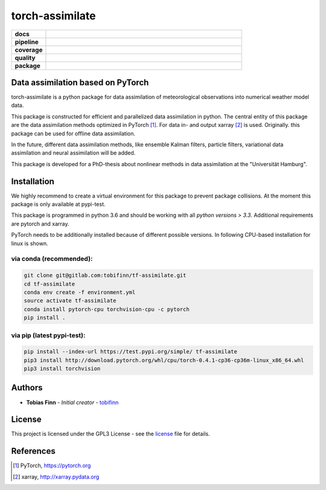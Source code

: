 torch-assimilate
================

.. start_badges

.. list-table::
    :stub-columns: 1
    :widths: 15 85

    * - docs
      - |docs|
    * - pipeline
      - |pipeline|
    * - coverage
      - |coverage|
    * - quality
      - |quality|
    * - package
      - |pypi-test| |pypi| |conda|

.. |pipeline| image:: https://gitlab.com/tobifinn/tf-assimilate/badges/dev/pipeline.svg
    :target: https://gitlab.com/tobifinn/tf-assimilate/pipelines
    :alt: Pipeline status
.. |coverage| image:: https://gitlab.com/tobifinn/tf-assimilate/badges/dev/coverage.svg
    :target: https://tobifinn.gitlab.io/tf-assimilate/coverage-report/
    :alt: Coverage report
.. |docs| image:: https://img.shields.io/badge/docs-sphinx-brightgreen.svg
    :target: https://tobifinn.gitlab.io/tf-assimilate/
    :alt: Documentation Status
.. |quality| image:: https://img.shields.io/badge/quality-codeclimate-brightgreen.svg
    :target: https://tobifinn.gitlab.io/tf-assimilate/coverage-report/codeclimate.html
.. |pypi| image:: https://img.shields.io/badge/pypi-unavailable-lightgrey.svg
    :target: https://pypi.org/project/tf-assimilate/
.. |pypi-test| image:: https://img.shields.io/badge/pypi_test-online-brightgreen.svg
    :target: https://test.pypi.org/project/tf-assimilate/
.. |conda| image:: https://img.shields.io/badge/conda-unavailable-lightgrey.svg
    :target: https://anaconda.org/tobifinn/tf-assimilate

.. end_badges

Data assimilation based on PyTorch
-------------------------------------

torch-assimilate is a python package for data assimilation of meteorological
observations into numerical weather model data.

This package is constructed for efficient and parallelized data assimilation in
python. The central entity of this package are the data assimilation methods
optimized in PyTorch [1]_. For data in- and output xarray [2]_ is used.
Originally. this package can be used for offline data assimilation.

In the future, different data assimilation methods, like
ensemble Kalman filters, particle filters, variational data assimilation and neural assimilation will
be added.

This package is developed for a PhD-thesis about nonlinear methods in data
assimilation at the "Universität Hamburg".

Installation
------------
We highly recommend to create a virtual environment for this package to prevent
package collisions.
At the moment this package is only available at pypi-test.

This package is programmed in python 3.6 and should be working with all `python
versions > 3.3`. Additional requirements are pytorch and xarray.

PyTorch needs to be additionally installed because of different possible versions. In following CPU-based installation for linux is shown.

via conda (recommended):
^^^^^^^^^^^^^^^^^^^^^^^^
.. code:: sh

    git clone git@gitlab.com:tobifinn/tf-assimilate.git
    cd tf-assimilate
    conda env create -f environment.yml
    source activate tf-assimilate
    conda install pytorch-cpu torchvision-cpu -c pytorch
    pip install .

via pip (latest pypi-test):
^^^^^^^^
.. code:: sh

    pip install --index-url https://test.pypi.org/simple/ tf-assimilate
    pip3 install http://download.pytorch.org/whl/cpu/torch-0.4.1-cp36-cp36m-linux_x86_64.whl
    pip3 install torchvision

Authors
-------
* **Tobias Finn** - *Initial creator* - `tobifinn <gitlab.com/tobifinn>`_

License
-------

This project is licensed under the GPL3 License - see the
`license <LICENSE.md>`_ file for details.

References
----------
.. [1] PyTorch, https://pytorch.org
.. [2] xarray, http://xarray.pydata.org
